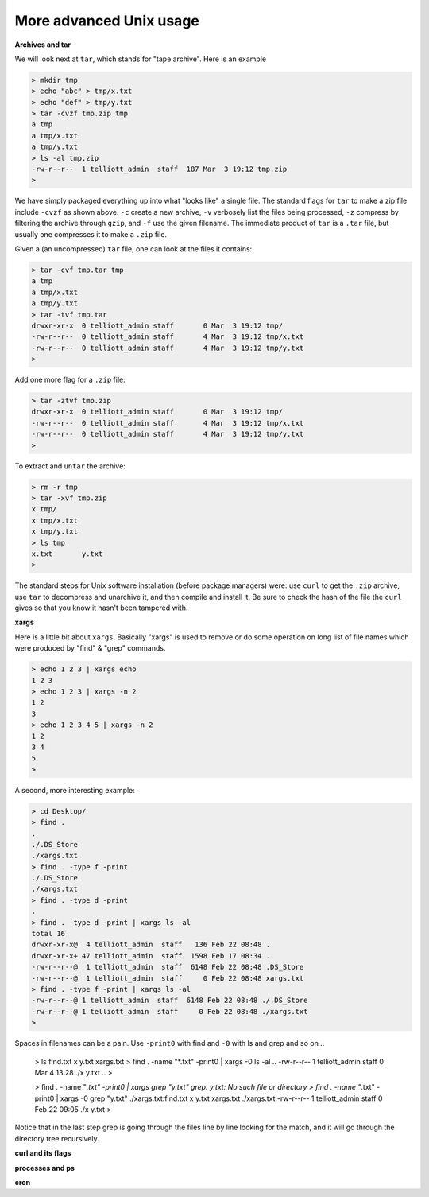 .. _unix-advanced-2:

########################
More advanced Unix usage
########################

**Archives and tar**

We will look next at ``tar``, which stands for "tape archive".  Here is an example

.. sourcecode:: bash

    > mkdir tmp
    > echo "abc" > tmp/x.txt
    > echo "def" > tmp/y.txt
    > tar -cvzf tmp.zip tmp
    a tmp
    a tmp/x.txt
    a tmp/y.txt
    > ls -al tmp.zip
    -rw-r--r--  1 telliott_admin  staff  187 Mar  3 19:12 tmp.zip
    > 

We have simply packaged everything up into what "looks like" a single file.  The standard flags for ``tar`` to make a zip file include ``-cvzf`` as shown above.  ``-c`` create a new archive, ``-v`` verbosely list the files being processed, ``-z`` compress by filtering the archive through ``gzip``, and ``-f`` use the given filename.  The immediate product of ``tar`` is a ``.tar`` file, but usually one compresses it to make a ``.zip`` file.

Given a (an uncompressed) ``tar`` file, one can look at the files it contains:

.. sourcecode:: bash

    > tar -cvf tmp.tar tmp
    a tmp
    a tmp/x.txt
    a tmp/y.txt
    > tar -tvf tmp.tar
    drwxr-xr-x  0 telliott_admin staff       0 Mar  3 19:12 tmp/
    -rw-r--r--  0 telliott_admin staff       4 Mar  3 19:12 tmp/x.txt
    -rw-r--r--  0 telliott_admin staff       4 Mar  3 19:12 tmp/y.txt
    >
    
Add one more flag for a ``.zip`` file:

.. sourcecode:: bash

    > tar -ztvf tmp.zip
    drwxr-xr-x  0 telliott_admin staff       0 Mar  3 19:12 tmp/
    -rw-r--r--  0 telliott_admin staff       4 Mar  3 19:12 tmp/x.txt
    -rw-r--r--  0 telliott_admin staff       4 Mar  3 19:12 tmp/y.txt
    >

To extract and ``untar`` the archive:

.. sourcecode:: bash

    > rm -r tmp
    > tar -xvf tmp.zip
    x tmp/
    x tmp/x.txt
    x tmp/y.txt
    > ls tmp
    x.txt	y.txt
    >

The standard steps for Unix software installation (before package managers) were:  use ``curl`` to get the ``.zip`` archive, use ``tar`` to decompress and unarchive it, and then compile and install it.  Be sure to check the hash of the file the ``curl`` gives so that you know it hasn't been tampered with.

**xargs**

Here is a little bit about ``xargs``.  Basically "xargs" is used to remove or do some operation on long list of file names which were produced by "find" & "grep" commands.

.. sourcecode:: bash

    > echo 1 2 3 | xargs echo
    1 2 3
    > echo 1 2 3 | xargs -n 2
    1 2
    3
    > echo 1 2 3 4 5 | xargs -n 2
    1 2
    3 4
    5
    >

A second, more interesting example:

.. sourcecode:: bash

    > cd Desktop/
    > find .
    .
    ./.DS_Store
    ./xargs.txt
    > find . -type f -print
    ./.DS_Store
    ./xargs.txt
    > find . -type d -print
    .
    > find . -type d -print | xargs ls -al
    total 16
    drwxr-xr-x@  4 telliott_admin  staff   136 Feb 22 08:48 .
    drwxr-xr-x+ 47 telliott_admin  staff  1598 Feb 17 08:34 ..
    -rw-r--r--@  1 telliott_admin  staff  6148 Feb 22 08:48 .DS_Store
    -rw-r--r--@  1 telliott_admin  staff     0 Feb 22 08:48 xargs.txt
    > find . -type f -print | xargs ls -al
    -rw-r--r--@ 1 telliott_admin  staff  6148 Feb 22 08:48 ./.DS_Store
    -rw-r--r--@ 1 telliott_admin  staff     0 Feb 22 08:48 ./xargs.txt
    >

Spaces in filenames can be a pain.  Use ``-print0`` with find and ``-0`` with ls and grep and so on ..

    > ls
    find.txt	x y.txt		xargs.txt
    > find . -name "*.txt" -print0 | xargs -0 ls -al
    ..
    -rw-r--r--  1 telliott_admin  staff      0 Mar  4 13:28 ./x y.txt
    ..
    >

    > find . -name "*.txt" -print0 | xargs grep "y.txt"
    grep: y.txt: No such file or directory
    > find . -name "*.txt" -print0 | xargs -0 grep "y.txt"
    ./xargs.txt:find.txt	x y.txt		xargs.txt
    ./xargs.txt:-rw-r--r--  1 telliott_admin  staff    0 Feb 22 09:05 ./x y.txt
    > 

Notice that in the last step grep is going through the files line by line looking for the match, and it will go through the directory tree recursively.

**curl and its flags**

**processes and ps**

**cron**

                 